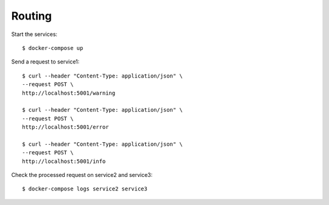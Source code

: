 Routing
=======

Start the services::

  $ docker-compose up

Send a request to service1::

  $ curl --header "Content-Type: application/json" \
  --request POST \
  http://localhost:5001/warning

  $ curl --header "Content-Type: application/json" \
  --request POST \
  http://localhost:5001/error

  $ curl --header "Content-Type: application/json" \
  --request POST \
  http://localhost:5001/info

Check the processed request on service2 and service3::

  $ docker-compose logs service2 service3
